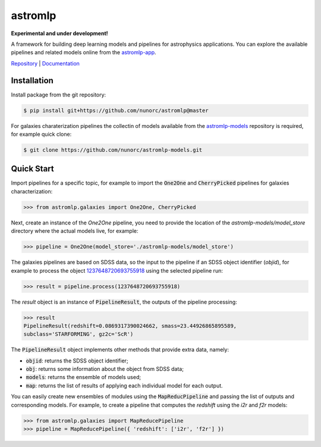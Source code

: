 
astromlp
=====================================

**Experimental and under development!**

A framework for building deep learning models and pipelines for astrophysics applications.
You can explore the available pipelines and related models online from the `astromlp-app <https://nunorc.github.io/astromlp-app/>`_.

`Repository <https://github.com/nunorc/astromlp>`_ | `Documentation <https://nunorc.github.io/astromlp>`_

Installation
-------------------------------------

Install package from the git repository:

.. code-block:: bash

    $ pip install git+https://github.com/nunorc/astromlp@master

For galaxies charaterization pipelines the collectin of models available from the
`astromlp-models <https://github.com/nunorc/astromlp-models>`_ repository is required,
for example quick clone:

.. code-block:: bash

    $ git clone https://github.com/nunorc/astromlp-models.git

Quick Start
-------------------------------------

Import pipelines for a specific topic, for example to import 
the :code:`One2One` and :code:`CherryPicked` pipelines for galaxies characterization:

.. code-block:: python

    >>> from astromlp.galaxies import One2One, CherryPicked

Next, create an instance of the `One2One` pipeline, you need to provide the location
of the `astromlp-models/model_store` directory where the actual models live,
for example:

.. code-block:: python

    >>> pipeline = One2One(model_store='./astromlp-models/model_store')

The galaxies pipelines are based on SDSS data, so the input to the pipeline
if an SDSS object identifier (`objid`), for example to process the object
`1237648720693755918 <https://skyserver.sdss.org/dr17/VisualTools/explore/summary?id=1237648720693755918>`_
using the selected pipeline run:

.. code-block:: python

    >>> result = pipeline.process(1237648720693755918)

The `result` object is an instance of :code:`PipelineResult`, the outputs of the pipeline
processing:

.. code-block:: python

    >>> result
    PipelineResult(redshift=0.0869317390024662, smass=23.44926865895589,
    subclass='STARFORMING', gz2c='ScR')

The :code:`PipelineResult` object implements other methods that provide extra data, namely:

- :code:`objid`: returns the SDSS object identifier;
- :code:`obj`: returns some information about the object from SDSS data;
- :code:`models`: returns the ensemble of models used;
- :code:`map`: returns the list of results of applying each individual model for each output.

You can easily create new ensembles of modules using the :code:`MapReducPipeline` and passing the
list of outputs and corresponding models. For example, to create a pipeline that computes
the `redshift` using the `i2r` and `f2r` models:

.. code-block:: python

    >>> from astromlp.galaxies import MapReducePipeline
    >>> pipeline = MapReducePipeline({ 'redshift': ['i2r', 'f2r'] })

